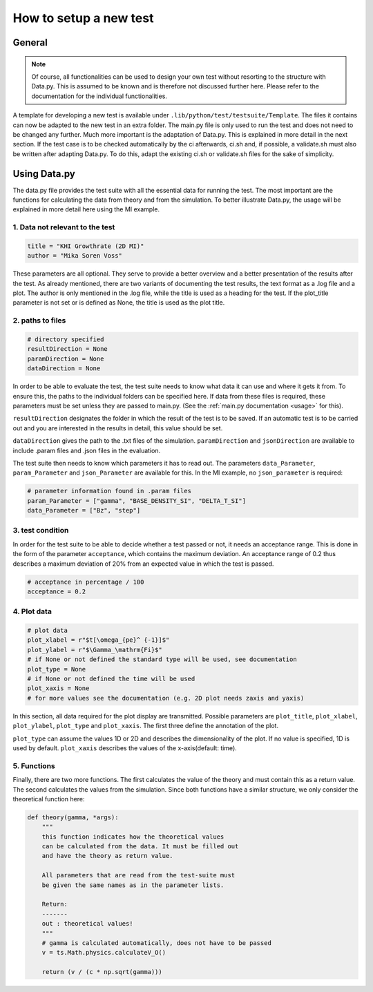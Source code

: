 .. _testing-new:

How to setup a new test
=======================

General
-------

.. note::

   Of course, all functionalities can be used to design your own test without resorting to the structure with Data.py.
   This is assumed to be known and is therefore not discussed further here.
   Please refer to the documentation for the individual functionalities.
    
A template for developing a new test is available under ``.lib/python/test/testsuite/Template``.
The files it contains can now be adapted to the new test in an extra folder. 
The main.py file is only used to run the test and does not need to be changed any further.
Much more important is the adaptation of Data.py. This is explained in more detail in the next section.
If the test case is to be checked automatically by the ci afterwards, ci.sh and, if possible, a validate.sh must also be written after adapting Data.py.
To do this, adapt the existing ci.sh or validate.sh files for the sake of simplicity.

Using Data.py
-------------

The data.py file provides the test suite with all the essential data for running the test.
The most important are the functions for calculating the data from theory and from the simulation.
To better illustrate Data.py, the usage will be explained in more detail here using the MI example.

1. Data not relevant to the test
""""""""""""""""""""""""""""""""

.. code-block:: python

    title = "KHI Growthrate (2D MI)"
    author = "Mika Soren Voss"
    
These parameters are all optional.
They serve to provide a better overview and a better presentation of the results after the test.
As already mentioned, there are two variants of documenting the test results, the text format as a .log file and a plot.
The author is only mentioned in the .log file, while the title is used as a heading for the test.
If the plot_title parameter is not set or is defined as None, the title is used as the plot title.

2. paths to files
"""""""""""""""""

.. code-block:: python

    # directory specified
    resultDirection = None
    paramDirection = None
    dataDirection = None
    
In order to be able to evaluate the test, the test suite needs to know what data it can use and where it gets it from.
To ensure this, the paths to the individual folders can be specified here.
If data from these files is required, these parameters must be set unless they are passed to main.py. 
(See the :ref:`main.py documentation <usage>` for this).

``resultDirection`` designates the folder in which the result of the test is to be saved.
If an automatic test is to be carried out and you are interested in the results in detail, this value should be set.

``dataDirection`` gives the path to the .txt files of the simulation.
``paramDirection`` and ``jsonDirection`` are available to include .param files and .json files in the evaluation.

The test suite then needs to know which parameters it has to read out. 
The parameters ``data_Parameter``, ``param_Parameter`` and ``json_Parameter`` are available for this.
In the MI example, no ``json_parameter`` is required:

.. code-block:: python

    # parameter information found in .param files
    param_Parameter = ["gamma", "BASE_DENSITY_SI", "DELTA_T_SI"]
    data_Parameter = ["Bz", "step"]
    
3. test condition
"""""""""""""""""

In order for the test suite to be able to decide whether a test passed or not, it needs an acceptance range.
This is done in the form of the parameter ``acceptance``, which contains the maximum deviation.
An acceptance range of 0.2 thus describes a maximum deviation of 20% from an expected value in which the test is passed.

.. code-block:: python

    # acceptance in percentage / 100
    acceptance = 0.2
    
4. Plot data
""""""""""""

.. code-block:: python

    # plot data
    plot_xlabel = r"$t[\omega_{pe}^ {-1}]$"
    plot_ylabel = r"$\Gamma_\mathrm{Fi}$"
    # if None or not defined the standard type will be used, see documentation
    plot_type = None
    # if None or not defined the time will be used
    plot_xaxis = None
    # for more values see the documentation (e.g. 2D plot needs zaxis and yaxis)
    


In this section, all data required for the plot display are transmitted.
Possible parameters are ``plot_title``, ``plot_xlabel``, ``plot_ylabel``, ``plot_type`` and ``plot_xaxis``.
The first three define the annotation of the plot.

``plot_type`` can assume the values 1D or 2D and describes the dimensionality of the plot.
If no value is specified, 1D is used by default.
``plot_xaxis`` describes the values of the x-axis(default: time).

5. Functions
""""""""""""

Finally, there are two more functions.
The first calculates the value of the theory and must contain this as a return value. 
The second calculates the values from the simulation.
Since both functions have a similar structure, we only consider the theoretical function here:

.. code-block:: python

    def theory(gamma, *args):
        """
        this function indicates how the theoretical values
        can be calculated from the data. It must be filled out
        and have the theory as return value.

        All parameters that are read from the test-suite must
        be given the same names as in the parameter lists.

        Return:
        -------
        out : theoretical values!
        """
        # gamma is calculated automatically, does not have to be passed
        v = ts.Math.physics.calculateV_O()

        return (v / (c * np.sqrt(gamma)))
        

